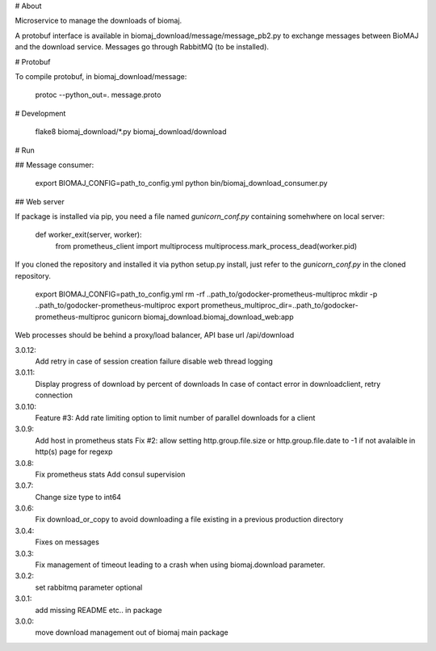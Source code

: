 # About

Microservice to manage the downloads of biomaj.

A protobuf interface is available in biomaj_download/message/message_pb2.py to exchange messages between BioMAJ and the download service.
Messages go through RabbitMQ (to be installed).

# Protobuf

To compile protobuf, in biomaj_download/message:

    protoc --python_out=. message.proto

# Development

    flake8  biomaj_download/\*.py biomaj_download/download


# Run

## Message consumer:

    export BIOMAJ_CONFIG=path_to_config.yml
    python bin/biomaj_download_consumer.py

## Web server

If package is installed via pip, you need a file named *gunicorn_conf.py* containing somehwhere on local server:

    def worker_exit(server, worker):
        from prometheus_client import multiprocess
        multiprocess.mark_process_dead(worker.pid)

If you cloned the repository and installed it via python setup.py install, just refer to the *gunicorn_conf.py* in the cloned repository.


    export BIOMAJ_CONFIG=path_to_config.yml
    rm -rf ..path_to/godocker-prometheus-multiproc
    mkdir -p ..path_to/godocker-prometheus-multiproc
    export prometheus_multiproc_dir=..path_to/godocker-prometheus-multiproc
    gunicorn biomaj_download.biomaj_download_web:app

Web processes should be behind a proxy/load balancer, API base url /api/download


3.0.12:
  Add retry in case of session creation failure
  disable web thread logging
3.0.11:
  Display progress of download by percent of downloads
  In case of contact error in downloadclient, retry connection
3.0.10:
  Feature #3: Add rate limiting option to limit number of parallel downloads for a client
3.0.9:
  Add host in prometheus stats
  Fix #2: allow setting http.group.file.size or http.group.file.date to -1 if not avalaible in http(s) page for regexp
3.0.8:
  Fix prometheus stats
  Add consul supervision
3.0.7:
  Change size type to int64
3.0.6:
  Fix download_or_copy to avoid downloading a file  existing in a previous production directory
3.0.4:
  Fixes on messages
3.0.3:
  Fix management of timeout leading to a crash when using biomaj.download parameter.
3.0.2:
  set rabbitmq parameter optional
3.0.1:
  add missing README etc.. in package
3.0.0:
  move download management out of biomaj main package


